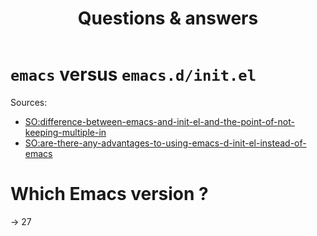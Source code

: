 #+title: Questions & answers
* =emacs= versus =emacs.d/init.el=
:PROPERTIES:
:CREATED:  Thu Apr 20 11:52:49 2023
:END:

Sources:
- [[https://emacs.stackexchange.com/questions/51559/difference-between-emacs-and-init-el-and-the-point-of-not-keeping-multiple-in][SO:difference-between-emacs-and-init-el-and-the-point-of-not-keeping-multiple-in]]
- [[https://emacs.stackexchange.com/questions/1/are-there-any-advantages-to-using-emacs-d-init-el-instead-of-emacs][SO:are-there-any-advantages-to-using-emacs-d-init-el-instead-of-emacs]]
* Which Emacs version ?
:PROPERTIES:
:CREATED:  Thu Apr 20 12:00:05 2023
:END:
-> 27

